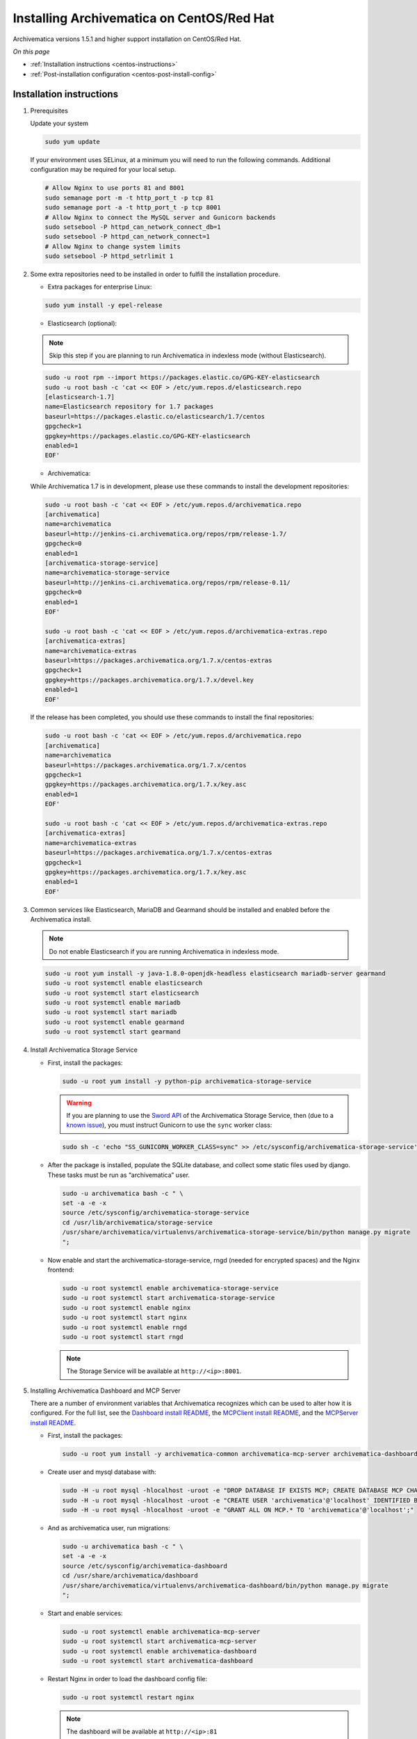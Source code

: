 .. _install-pkg-centos:

==========================================
Installing Archivematica on CentOS/Red Hat
==========================================

Archivematica versions 1.5.1 and higher support installation on CentOS/Red Hat.

*On this page*

* :ref:`Installation instructions <centos-instructions>`
* :ref:`Post-installation configuration <centos-post-install-config>`

.. _centos-instructions:

Installation instructions
-------------------------

1. Prerequisites

   Update your system

   .. code:: bash

      sudo yum update

   If your environment uses SELinux, at a minimum you will need to run the
   following commands. Additional configuration may be required for your local
   setup.

   .. code:: bash

      # Allow Nginx to use ports 81 and 8001
      sudo semanage port -m -t http_port_t -p tcp 81
      sudo semanage port -a -t http_port_t -p tcp 8001
      # Allow Nginx to connect the MySQL server and Gunicorn backends
      sudo setsebool -P httpd_can_network_connect_db=1
      sudo setsebool -P httpd_can_network_connect=1
      # Allow Nginx to change system limits
      sudo setsebool -P httpd_setrlimit 1

2. Some extra repositories need to be installed in order to fulfill the
   installation procedure.

   * Extra packages for enterprise Linux:

   .. code:: bash

      sudo yum install -y epel-release

   * Elasticsearch (optional):

   .. note::
      Skip this step if you are planning to run Archivematica in
      indexless mode (without Elasticsearch).

   .. code:: bash

      sudo -u root rpm --import https://packages.elastic.co/GPG-KEY-elasticsearch
      sudo -u root bash -c 'cat << EOF > /etc/yum.repos.d/elasticsearch.repo
      [elasticsearch-1.7]
      name=Elasticsearch repository for 1.7 packages
      baseurl=https://packages.elastic.co/elasticsearch/1.7/centos
      gpgcheck=1
      gpgkey=https://packages.elastic.co/GPG-KEY-elasticsearch
      enabled=1
      EOF'

   * Archivematica:

   While Archivematica 1.7 is in development, please use these commands to
   install the development repositories:

   .. code:: bash

      sudo -u root bash -c 'cat << EOF > /etc/yum.repos.d/archivematica.repo
      [archivematica]
      name=archivematica
      baseurl=http://jenkins-ci.archivematica.org/repos/rpm/release-1.7/
      gpgcheck=0
      enabled=1
      [archivematica-storage-service]
      name=archivematica-storage-service
      baseurl=http://jenkins-ci.archivematica.org/repos/rpm/release-0.11/
      gpgcheck=0
      enabled=1
      EOF'

      sudo -u root bash -c 'cat << EOF > /etc/yum.repos.d/archivematica-extras.repo
      [archivematica-extras]
      name=archivematica-extras
      baseurl=https://packages.archivematica.org/1.7.x/centos-extras
      gpgcheck=1
      gpgkey=https://packages.archivematica.org/1.7.x/devel.key
      enabled=1
      EOF'

   If the release has been completed, you should use these commands to install
   the final repositories:

   .. code:: bash

      sudo -u root bash -c 'cat << EOF > /etc/yum.repos.d/archivematica.repo
      [archivematica]
      name=archivematica
      baseurl=https://packages.archivematica.org/1.7.x/centos
      gpgcheck=1
      gpgkey=https://packages.archivematica.org/1.7.x/key.asc
      enabled=1
      EOF'

      sudo -u root bash -c 'cat << EOF > /etc/yum.repos.d/archivematica-extras.repo
      [archivematica-extras]
      name=archivematica-extras
      baseurl=https://packages.archivematica.org/1.7.x/centos-extras
      gpgcheck=1
      gpgkey=https://packages.archivematica.org/1.7.x/key.asc
      enabled=1
      EOF'

3. Common services like Elasticsearch, MariaDB and Gearmand should be installed
   and enabled before the Archivematica install.

   .. note:: Do not enable Elasticsearch if you are running Archivematica in
      indexless mode.

   .. code:: bash

      sudo -u root yum install -y java-1.8.0-openjdk-headless elasticsearch mariadb-server gearmand
      sudo -u root systemctl enable elasticsearch
      sudo -u root systemctl start elasticsearch
      sudo -u root systemctl enable mariadb
      sudo -u root systemctl start mariadb
      sudo -u root systemctl enable gearmand
      sudo -u root systemctl start gearmand

4. Install Archivematica Storage Service

   * First, install the packages:

     .. code:: bash

        sudo -u root yum install -y python-pip archivematica-storage-service

     .. warning:: If you are planning to use the `Sword API`_ of the
        Archivematica Storage Service, then (due to a `known issue`_), you must
        instruct Gunicorn to use the ``sync`` worker class:

     .. code:: bash

        sudo sh -c 'echo "SS_GUNICORN_WORKER_CLASS=sync" >> /etc/sysconfig/archivematica-storage-service'

   * After the package is installed, populate the SQLite database, and collect
     some static files used by django.  These tasks must be run as
     “archivematica” user.

     .. code:: bash

        sudo -u archivematica bash -c " \
        set -a -e -x
        source /etc/sysconfig/archivematica-storage-service
        cd /usr/lib/archivematica/storage-service
        /usr/share/archivematica/virtualenvs/archivematica-storage-service/bin/python manage.py migrate
        ";

   * Now enable and start the archivematica-storage-service, rngd (needed for
     encrypted spaces) and the Nginx frontend:

     .. code:: bash

        sudo -u root systemctl enable archivematica-storage-service
        sudo -u root systemctl start archivematica-storage-service
        sudo -u root systemctl enable nginx
        sudo -u root systemctl start nginx
        sudo -u root systemctl enable rngd
        sudo -u root systemctl start rngd

     .. note:: The Storage Service will be available at ``http://<ip>:8001``.

5. Installing Archivematica Dashboard and MCP Server

   There are a number of environment variables that Archivematica recognizes
   which can be used to alter how it is configured. For the full list, see the
   `Dashboard install README`_, the `MCPClient install README`_, and the
   `MCPServer install README`_.

   * First, install the packages:

     .. code:: bash

        sudo -u root yum install -y archivematica-common archivematica-mcp-server archivematica-dashboard

   * Create user and mysql database with:

     .. code:: bash

        sudo -H -u root mysql -hlocalhost -uroot -e "DROP DATABASE IF EXISTS MCP; CREATE DATABASE MCP CHARACTER SET utf8 COLLATE utf8_unicode_ci;"
        sudo -H -u root mysql -hlocalhost -uroot -e "CREATE USER 'archivematica'@'localhost' IDENTIFIED BY 'demo';"
        sudo -H -u root mysql -hlocalhost -uroot -e "GRANT ALL ON MCP.* TO 'archivematica'@'localhost';"

   * And as archivematica user, run migrations:

     .. code:: bash

        sudo -u archivematica bash -c " \
        set -a -e -x
        source /etc/sysconfig/archivematica-dashboard
        cd /usr/share/archivematica/dashboard
        /usr/share/archivematica/virtualenvs/archivematica-dashboard/bin/python manage.py migrate
        ";

   * Start and enable services:

     .. code:: bash

        sudo -u root systemctl enable archivematica-mcp-server
        sudo -u root systemctl start archivematica-mcp-server
        sudo -u root systemctl enable archivematica-dashboard
        sudo -u root systemctl start archivematica-dashboard

   * Restart Nginx in order to load the dashboard config file:

     .. code:: bash

        sudo -u root systemctl restart nginx

     .. note:: The dashboard will be available at ``http://<ip>:81``

6. Installing Archivematica MCP client

   * First, add extra repos with the MCP Client dependencies:

     * Nux multimedia repo

       .. code:: bash

          sudo rpm -Uvh https://li.nux.ro/download/nux/dextop/el7/x86_64/nux-dextop-release-0-5.el7.nux.noarch.rpm

     * Forensic tools repo

       .. code:: bash

          sudo rpm -Uvh https://forensics.cert.org/cert-forensics-tools-release-el7.rpm

   * Then install the package:

     .. code:: bash

        sudo -u root yum install -y archivematica-mcp-client

   * The MCP Client expects some programs in certain paths, so we put them in place:

     .. code:: bash

        sudo ln -s /usr/bin/7za /usr/bin/7z

   * Tweak ClamAV configuration:

     .. code:: bash

        sudo -u root sed -i 's/^#TCPSocket/TCPSocket/g' /etc/clamd.d/scan.conf
        sudo -u root sed -i 's/^Example//g' /etc/clamd.d/scan.conf

   * Indexless mode:

     If you are planning on running Archivematica in indexless mode (i.e.,
     without Elasticsearch), then modify the relevant systemd EnvironmentFile
     files by adding lines that set the relevant environment variables to
     ``false``:

     .. code:: bash

         sudo sh -c 'echo "ARCHIVEMATICA_DASHBOARD_DASHBOARD_SEARCH_ENABLED=false" >> /etc/sysconfig/archivematica-dashboard'
         sudo sh -c 'echo "ARCHIVEMATICA_MCPSERVER_MCPSERVER_SEARCH_ENABLED=false" >> /etc/sysconfig/archivematica-mcp-server'
         sudo sh -c 'echo "ARCHIVEMATICA_MCPCLIENT_MCPCLIENT_SEARCH_ENABLED=false" >> /etc/sysconfig/archivematica-mcp-client'

   * After that, we can enable and start/restart services

     .. code:: bash

        sudo -u root systemctl enable archivematica-mcp-client
        sudo -u root systemctl start archivematica-mcp-client
        sudo -u root systemctl enable fits-nailgun
        sudo -u root systemctl start fits-nailgun
        sudo -u root systemctl enable clamd@scan
        sudo -u root systemctl start clamd@scan
        sudo -u root systemctl restart archivematica-dashboard
        sudo -u root systemctl restart archivematica-mcp-server

7. Finalizing installation

   **Configuration**

   Each service has a configuration file in
   /etc/sysconfig/archivematica-packagename

   **Troubleshooting**

   If IPv6 is disabled, Nginx may refuse to start. If that is the case make sure
   that the listen directives used under /etc/nginx are not using IPv6 addresses
   like [::]:80.

   CentOS will install firewalld which will be running default rules that will
   likely be blocking ports 81 and 8001. If you are not able to access the
   dashboard and Storage Service, then use the following command to check if
   firewalld is running:

   .. code:: bash

      sudo systemctl status firewalld

   If firewalld is running, you will likely need to modify the firewall rules
   to allow access to ports 81 and 8001 from your location:

   .. code:: bash

      sudo firewall-cmd --add-port=81/tcp --permanent
      sudo firewall-cmd --add-port=8001/tcp --permanent
      sudo firewall-cmd --reload


8. Complete :ref:`Post Install Configuration <centos-post-install-config>`.

.. _centos-post-install-config:

Post-install configuration
--------------------------

After successfully completing a new installation, follow these steps to complete
the configuration of your new server.

1. The Storage Service runs as a separate web application from the Archivematica
   dashboard. The Storage Service is exposed on port 8001 by default when
   deploying using RPM packages. Use your web browser to navigate to the
   Storage Service at the IP address of the machine you have been installing
   on, e.g., ``http://<MY-IP-ADDR>:8001`` (or ``http://localhost:8001`` or
   ``http://127.0.0.1:8001`` if this is a local development setup). The default
   username and password are ``test``/ ``test``.

   If you are using a public IP address, you will need to configure your
   firewall rules and allow access only to ports 81 and 8001 for Archivematica
   usage.

2. Create a new administrative user in the Storage Service. The Storage Service
   has its own set of users. Navigate to Administrators > Users and add at
   least one administrative user. We also recommend modifying the test user and
   changing the default password. After you have created an administrative user,
   copy the user's API key to your clipboard.

3. To finish the installation, use your web browser to navigate to the
   Archivematica dashboard using the IP address of the machine you have been
   installing on. (Note that the dashboard will be exposed on port 81.)

4. At the Welcome page, create an administrative user for the Archivematica
   pipeline by entering the organization name, the organization identifier,
   username, email, and password.

5. On the next screen, connect your pipeline to the Storage Service by entering
   the Storage Service URL and username, and by pasting in the API key that you
   copied in Step (2).

   - If the Storage Service and the Archivematica dashboard are installed on
     the same machine, then you should supply ``http://127.0.0.1:8001`` as the
     Storage Service URL at this screen.
   - If the Storage Service and the Archivematica dashboard are installed on
     different nodes (servers), then you must use the public IP of your Storage
     Service instance, e.g., ``http://<MY-IP-ADDR>:8001`` *and* you must ensure
     that any firewall rules (i.e., firewalld, AWS security groups, etc.) are
     configured to allow requests from your dashboard IP to your Storage
     Service IP on the appropriate port.

:ref:`Back to the top <install-pkg-centos>`

.. _`Dashboard install README`: https://github.com/artefactual/archivematica/blob/stable/1.7.x/src/dashboard/install/README.md
.. _`MCPClient install README`: https://github.com/artefactual/archivematica/blob/stable/1.7.x/src/MCPClient/install/README.md
.. _`MCPServer install README`: https://github.com/artefactual/archivematica/blob/stable/1.7.x/src/MCPServer/install/README.md
.. _`known issue`: https://github.com/artefactual/archivematica-storage-service/issues/312
.. _`Sword API`: https://wiki.archivematica.org/Sword_API
